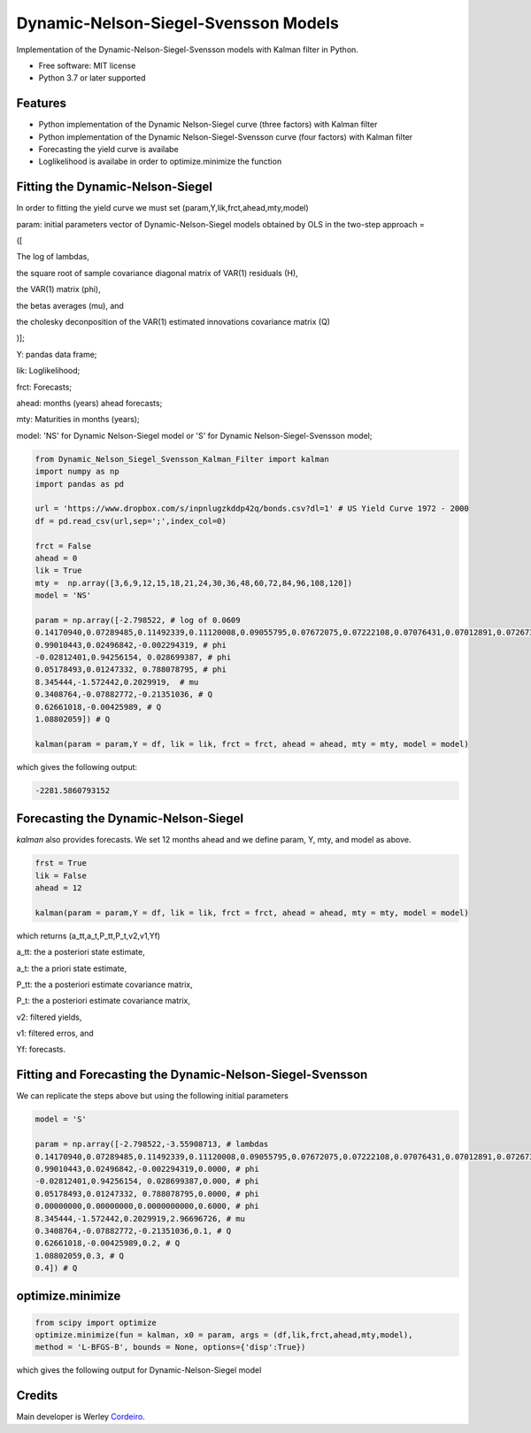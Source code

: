 =====================================
Dynamic-Nelson-Siegel-Svensson Models
=====================================


.. image:: https://img.shields.io/pypi/v/Dynamic_Nelson_Siegel_Svensson_Kalman_Filter.svg
        :target: https://pypi.python.org/pypi/Dynamic_Nelson_Siegel_Svensson_Kalman_Filter


Implementation of the Dynamic-Nelson-Siegel-Svensson models with Kalman filter in Python.

* Free software: MIT license
* Python 3.7 or later supported


Features
--------

* Python implementation of the Dynamic Nelson-Siegel curve (three factors) with Kalman filter
* Python implementation of the Dynamic Nelson-Siegel-Svensson curve (four factors) with Kalman filter
* Forecasting the yield curve is availabe
* Loglikelihood is availabe in order to optimize.minimize the function

Fitting the Dynamic-Nelson-Siegel
---------------------------------

In order to fitting the yield curve we must set (param,Y,lik,frct,ahead,mty,model)

param: initial parameters vector of Dynamic-Nelson-Siegel models obtained by OLS in the two-step approach = 

([

The log of lambdas,

the square root of sample covariance diagonal matrix of VAR(1) residuals (H),

the VAR(1) matrix (phi),

the betas averages (mu), and

the cholesky deconposition of the VAR(1) estimated innovations covariance matrix (Q)

)];

Y: pandas data frame;

lik: Loglikelihood;

frct: Forecasts;

ahead: months (years) ahead forecasts;

mty: Maturities in months (years);

model: 'NS' for Dynamic Nelson-Siegel model  or 'S' for Dynamic Nelson-Siegel-Svensson model;

.. code-block:: python

        from Dynamic_Nelson_Siegel_Svensson_Kalman_Filter import kalman
        import numpy as np
        import pandas as pd
        
        url = 'https://www.dropbox.com/s/inpnlugzkddp42q/bonds.csv?dl=1' # US Yield Curve 1972 - 2000
        df = pd.read_csv(url,sep=';',index_col=0)

        frct = False
        ahead = 0
        lik = True
        mty =  np.array([3,6,9,12,15,18,21,24,30,36,48,60,72,84,96,108,120])
        model = 'NS'

        param = np.array([-2.798522, # log of 0.0609
        0.14170940,0.07289485,0.11492339,0.11120008,0.09055795,0.07672075,0.07222108,0.07076431,0.07012891,0.07267366,0.10624206,0.09029621,0.10374527,0.09801215,0.09122014,0.11794190,0.13354418, # H
        0.99010443,0.02496842,-0.002294319, # phi
        -0.02812401,0.94256154, 0.028699387, # phi
        0.05178493,0.01247332, 0.788078795, # phi
        8.345444,-1.572442,0.2029919,  # mu
        0.3408764,-0.07882772,-0.21351036, # Q
        0.62661018,-0.00425989, # Q
        1.08802059]) # Q

        kalman(param = param,Y = df, lik = lik, frct = frct, ahead = ahead, mty = mty, model = model)

which gives the following output:

.. code-block:: python

        -2281.5860793152


Forecasting the Dynamic-Nelson-Siegel 
-------------------------------------

`kalman` also provides forecasts. We set 12 months ahead and we define param, Y, mty, and model as above. 

.. code-block:: console

        frst = True
        lik = False
        ahead = 12

        kalman(param = param,Y = df, lik = lik, frct = frct, ahead = ahead, mty = mty, model = model)

which returns (a_tt,a_t,P_tt,P_t,v2,v1,Yf)

a_tt: the a posteriori state estimate,

a_t: the a priori state estimate,

P_tt: the a posteriori estimate covariance matrix,

P_t: the a posteriori estimate covariance matrix,

v2: filtered yields,

v1: filtered erros, and

Yf: forecasts.
        
Fitting and Forecasting the Dynamic-Nelson-Siegel-Svensson
----------------------------------------------------------

We can replicate the steps above but using the following initial parameters

.. code-block:: console

        model = 'S'

        param = np.array([-2.798522,-3.55908713, # lambdas
        0.14170940,0.07289485,0.11492339,0.11120008,0.09055795,0.07672075,0.07222108,0.07076431,0.07012891,0.07267366,0.10624206,0.09029621,0.10374527,0.09801215,0.09122014,0.11794190,0.13354418, # H
        0.99010443,0.02496842,-0.002294319,0.0000, # phi
        -0.02812401,0.94256154, 0.028699387,0.000, # phi
        0.05178493,0.01247332, 0.788078795,0.0000, # phi
        0.00000000,0.00000000,0.0000000000,0.6000, # phi
        8.345444,-1.572442,0.2029919,2.96696726, # mu 
        0.3408764,-0.07882772,-0.21351036,0.1, # Q
        0.62661018,-0.00425989,0.2, # Q
        1.08802059,0.3, # Q
        0.4]) # Q

optimize.minimize 
------------------

.. code-block:: console

        from scipy import optimize
        optimize.minimize(fun = kalman, x0 = param, args = (df,lik,frct,ahead,mty,model),
        method = 'L-BFGS-B', bounds = None, options={'disp':True})

which gives the following output for Dynamic-Nelson-Siegel model

.. code-block:: console




Credits
-------

Main developer is Werley Cordeiro_.

.. _Cordeiro: https://werleycordeiro.github.io/
